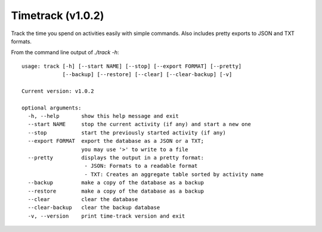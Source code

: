 Timetrack (v1.0.2)
=======================

Track the time you spend on activities easily with simple commands.
Also includes pretty exports to JSON and TXT formats.

From the command line output of `./track -h`:

::

    usage: track [-h] [--start NAME] [--stop] [--export FORMAT] [--pretty]
                 [--backup] [--restore] [--clear] [--clear-backup] [-v]

    Current version: v1.0.2

    optional arguments:
      -h, --help       show this help message and exit
      --start NAME     stop the current activity (if any) and start a new one
      --stop           start the previously started activity (if any)
      --export FORMAT  export the database as a JSON or a TXT;
                       you may use '>' to write to a file
      --pretty         displays the output in a pretty format:
                        - JSON: Formats to a readable format
                        - TXT: Creates an aggregate table sorted by activity name
      --backup         make a copy of the database as a backup
      --restore        make a copy of the database as a backup
      --clear          clear the database
      --clear-backup   clear the backup database
      -v, --version    print time-track version and exit
